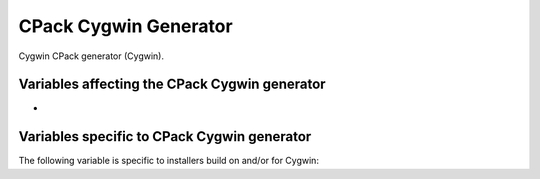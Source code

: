 CPack Cygwin Generator
----------------------

Cygwin CPack generator (Cygwin).

Variables affecting the CPack Cygwin generator
^^^^^^^^^^^^^^^^^^^^^^^^^^^^^^^^^^^^^^^^^^^^^^

- .. versionadded:: 3.18
    :variable:`CPACK_ARCHIVE_THREADS`


Variables specific to CPack Cygwin generator
^^^^^^^^^^^^^^^^^^^^^^^^^^^^^^^^^^^^^^^^^^^^

The
following variable is specific to installers build on and/or for
Cygwin:

.. variable:: CPACK_CYGWIN_PATCH_NUMBER

 The Cygwin patch number.  FIXME: This documentation is incomplete.

.. variable:: CPACK_CYGWIN_PATCH_FILE

 The Cygwin patch file.  FIXME: This documentation is incomplete.

.. variable:: CPACK_CYGWIN_BUILD_SCRIPT

 The Cygwin build script.  FIXME: This documentation is incomplete.
